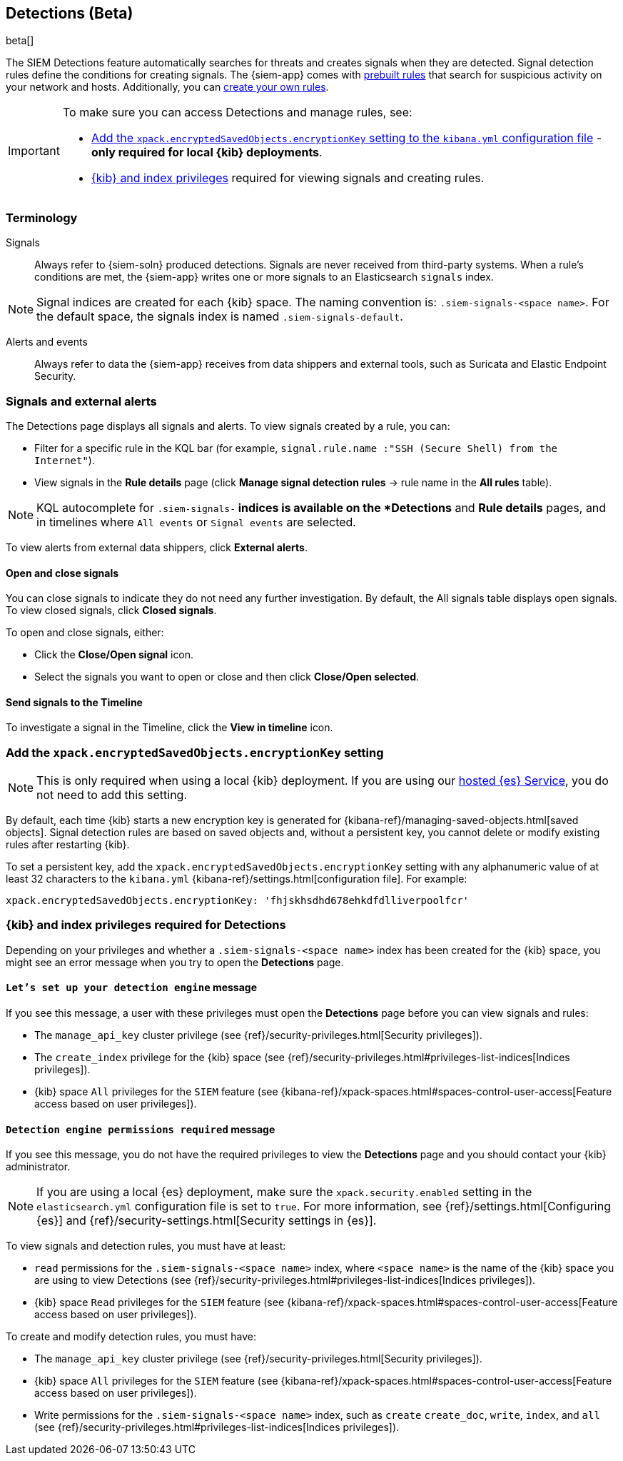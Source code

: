 [[detection-engine-overview]]
[role="xpack"]

== Detections (Beta)

beta[]

The SIEM Detections feature automatically searches for threats and creates 
signals when they are detected. Signal detection rules define the conditions 
for creating signals. The {siem-app} comes with
<<prebuilt-rules, prebuilt rules>> that search for suspicious 
activity on your network and hosts. Additionally, you can
<<rules-ui-create, create your own rules>>.

[IMPORTANT]
==============
To make sure you can access Detections and manage rules, see: 

* <<detections-encryption-key, Add the `xpack.encryptedSavedObjects.encryptionKey` setting to the `kibana.yml` configuration file>> - *only required for local {kib} deployments*.
* <<detections-permissions, {kib} and index privileges>> required for viewing 
signals and creating rules.
==============

[float]
[[det-engine-terminology]]
=== Terminology

Signals::
Always refer to {siem-soln} produced detections. Signals are never 
received from third-party systems. When a rule's conditions are met, the
{siem-app} writes one or more signals to an Elasticsearch `signals` index.

[NOTE]
==============
Signal indices are created for each {kib} space. The naming convention is:
`.siem-signals-<space name>`. For the default space, the signals index is named 
`.siem-signals-default`.
==============

Alerts and events::
Always refer to data the {siem-app} receives from data shippers and external 
tools, such as Suricata and Elastic Endpoint Security.

[float]
=== Signals and external alerts

The Detections page displays all signals and alerts. To view signals created 
by a rule, you can:

* Filter for a specific rule in the KQL bar (for example,
`signal.rule.name :"SSH (Secure Shell) from the Internet"`).
* View signals in the *Rule details* page (click
*Manage signal detection rules* -> rule name in the *All rules* table).

NOTE: KQL autocomplete for `.siem-signals-*` indices is available on the 
*Detections* and *Rule details* pages, and in timelines where `All events` or 
`Signal events` are selected. 

To view alerts from external data shippers, click *External alerts*.

[float]
==== Open and close signals

You can close signals to indicate they do not need any further investigation. 
By default, the All signals table displays open signals. To view closed 
signals, click *Closed signals*.

To open and close signals, either:

* Click the *Close/Open signal* icon.
* Select the signals you want to open or close and then click 
*Close/Open selected*.

[float]
==== Send signals to the Timeline

To investigate a signal in the Timeline, click the *View in timeline* icon.

[float]
[[detections-encryption-key]]
=== Add the `xpack.encryptedSavedObjects.encryptionKey` setting

NOTE: This is only required when using a local {kib} deployment. If you are 
using our
https://www.elastic.co/cloud/elasticsearch-service[hosted {es} Service], you do 
not need to add this setting.

By default, each time {kib} starts a new encryption key is generated for 
{kibana-ref}/managing-saved-objects.html[saved objects]. Signal detection rules 
are based on saved objects and, without a persistent key, you cannot delete or 
modify existing rules after restarting {kib}.

To set a persistent key, add the `xpack.encryptedSavedObjects.encryptionKey` 
setting with any alphanumeric value of at least 32 characters to the 
`kibana.yml` {kibana-ref}/settings.html[configuration file]. For example:

`xpack.encryptedSavedObjects.encryptionKey: 'fhjskhsdhd678ehkdfdlliverpoolfcr'`



[float]
[[detections-permissions]]
=== {kib} and index privileges required for Detections

Depending on your privileges and whether a `.siem-signals-<space name>` index 
has been created for the {kib} space, you might see an error message when you 
try to open the *Detections* page.

[float]
==== `Let’s set up your detection engine` message

If you see this message, a user with these privileges must open the *Detections*
page before you can view signals and rules:

* The `manage_api_key` cluster privilege (see
{ref}/security-privileges.html[Security privileges]).
* The `create_index` privilege for the {kib} space (see {ref}/security-privileges.html#privileges-list-indices[Indices privileges]).
* {kib} space `All` privileges for the `SIEM` feature (see
{kibana-ref}/xpack-spaces.html#spaces-control-user-access[Feature access based on user privileges]).

[float]
==== `Detection engine permissions required` message

If you see this message, you do not have the required privileges to view the 
*Detections* page and you should contact your {kib} administrator.

[NOTE]
==============
If you are using a local {es} deployment, make sure the 
`xpack.security.enabled` setting in the `elasticsearch.yml` 
configuration file is set to `true`. For more information, see 
{ref}/settings.html[Configuring {es}] and
{ref}/security-settings.html[Security settings in {es}].
==============

To view signals and detection rules, you must have at least:

* `read` permissions for the `.siem-signals-<space name>` index, where
`<space name>` is the name of the {kib} space you are using to view Detections
(see {ref}/security-privileges.html#privileges-list-indices[Indices privileges]).
* {kib} space `Read` privileges for the `SIEM` feature (see
{kibana-ref}/xpack-spaces.html#spaces-control-user-access[Feature access based on user privileges]).

To create and modify detection rules, you must have:

* The `manage_api_key` cluster privilege (see {ref}/security-privileges.html[Security privileges]).
* {kib} space `All` privileges for the `SIEM` feature (see
{kibana-ref}/xpack-spaces.html#spaces-control-user-access[Feature access based on user privileges]).
* Write permissions for the `.siem-signals-<space name>` index, such as 
`create` `create_doc`, `write`, `index`, and `all`
(see {ref}/security-privileges.html#privileges-list-indices[Indices privileges]).